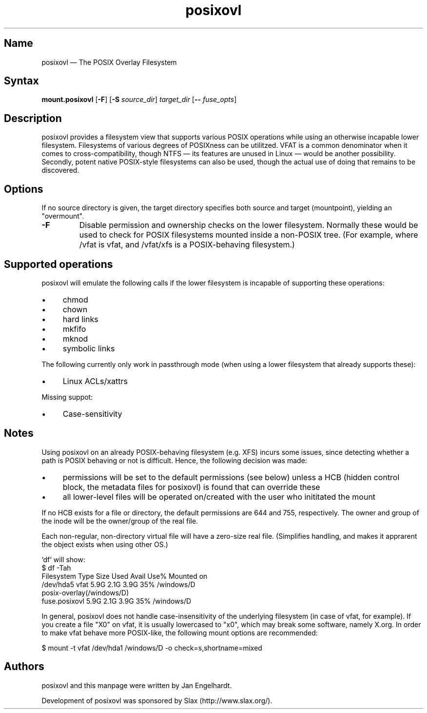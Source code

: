 .TH posixovl 1 "2010-12-07" "posixovl" "posixovl"
.SH Name
.PP
posixovl \(em The POSIX Overlay Filesystem
.SH Syntax
.PP
\fBmount.posixovl\fP [\fB\-F\fP] [\fB\-S\fP \fIsource_dir\fP] \fItarget_dir\fP
[\fB\-\-\fP \fIfuse_opts\fP]
.SH Description
.PP
posixovl provides a filesystem view that supports various POSIX operations
while using an otherwise incapable lower filesystem. Filesystems of various
degrees of POSIXness can be utilitzed. VFAT is a common denominator when it
comes to cross-compatibility, though NTFS \(em its features are unused in
Linux \(em would be another possibility. Secondly, potent native POSIX-style
filesystems can also be used, though the actual use of doing that remains to
be discovered.
.SH Options
.PP
If no source directory is given, the target directory specifies both source
and target (mountpoint), yielding an "overmount".
.TP
\fB\-F\fP
Disable permission and ownership checks on the lower filesystem. Normally these
would be used to check for POSIX filesystems mounted inside a non-POSIX
tree. (For example, where /vfat is vfat, and /vfat/xfs is a POSIX-behaving
filesystem.)
.SH Supported operations
.PP
posixovl will emulate the following calls if the lower filesystem is incapable
of supporting these operations:
.IP \(bu 4
chmod
.IP \(bu 4
chown
.IP \(bu 4
hard links
.IP \(bu 4
mkfifo
.IP \(bu 4
mknod
.IP \(bu 4
symbolic links
.PP
The following currently only work in passthrough mode (when using a lower
filesystem that already supports these):
.IP \(bu 4
Linux ACLs/xattrs
.PP
Missing suppot:
.IP \(bu 4
Case-sensitivity
.SH Notes
.PP
Using posixovl on an already POSIX-behaving filesystem (e.g. XFS) incurs some
issues, since detecting whether a path is POSIX behaving or not is difficult.
Hence, the following decision was made:
.IP \(bu 4
permissions will be set to the default permissions (see below) unless a HCB
(hidden control block, the metadata files for posixovl) is found that can
override these
.IP \(bu 4
all lower-level files will be operated on/created with the user who inititated
the mount
.PP
If no HCB exists for a file or directory, the default permissions are 644 and
755, respectively. The owner and group of the inode will be the owner/group of
the real file.
.PP
Each non-regular, non-directory virtual file will have a zero-size real file.
(Simplifies handling, and makes it apprarent the object exists when using other
OS.)
.PP
`df` will show:
.nf
$ df -Tah
Filesystem    Type    Size  Used Avail Use% Mounted on
/dev/hda5     vfat    5.9G  2.1G  3.9G  35% /windows/D
posix-overlay(/windows/D)
     fuse.posixovl    5.9G  2.1G  3.9G  35% /windows/D
.fi
.PP
In general, posixovl does not handle case-insensitivity of the underlying
filesystem (in case of vfat, for example). If you create a file "X0" on vfat,
it is usually lowercased to "x0", which may break some software, namely X.org.
In order to make vfat behave more POSIX-like, the following mount options are
recommended:
.PP
$ mount -t vfat /dev/hda1 /windows/D -o check=s,shortname=mixed
.SH Authors
.PP
posixovl and this manpage were written by Jan Engelhardt.
.PP
Development of posixovl was sponsored by Slax (http://www.slax.org/).
